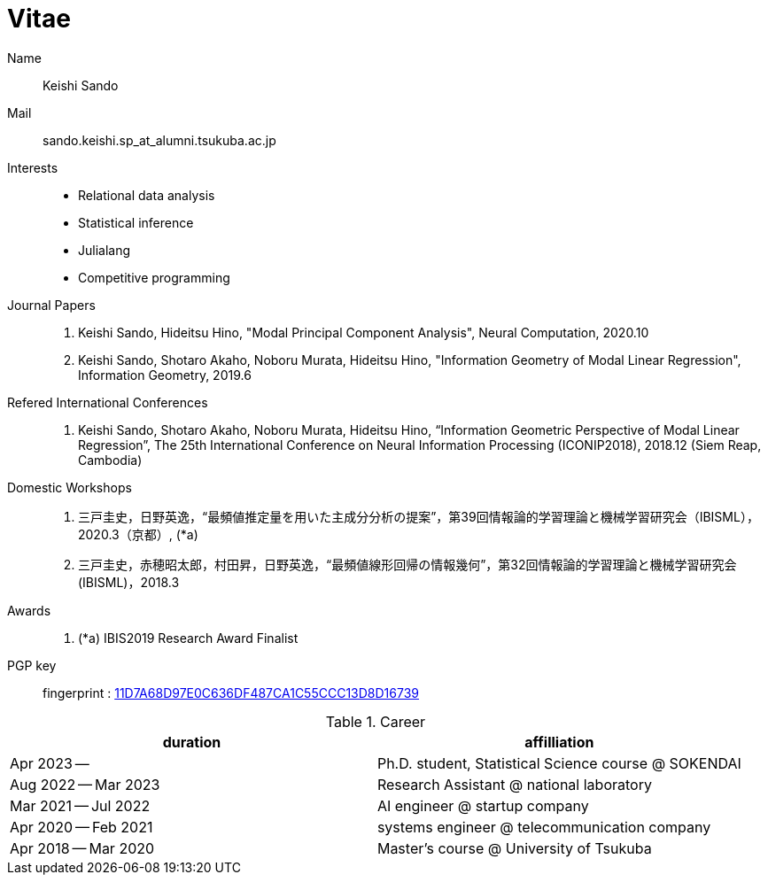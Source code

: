 = Vitae

Name::
    Keishi Sando
Mail::
    sando.keishi.sp_at_alumni.tsukuba.ac.jp
Interests::
    * Relational data analysis
    * Statistical inference
    * Julialang
    * Competitive programming
Journal Papers::
    1. Keishi Sando, Hideitsu Hino, "Modal Principal Component Analysis", Neural Computation, 2020.10
    2. Keishi Sando, Shotaro Akaho, Noboru Murata, Hideitsu Hino, "Information Geometry of Modal Linear Regression", Information Geometry, 2019.6
Refered International Conferences::
    1. Keishi Sando, Shotaro Akaho, Noboru Murata, Hideitsu Hino, “Information Geometric Perspective of Modal Linear Regression”, The 25th International Conference on Neural Information Processing (ICONIP2018), 2018.12 (Siem Reap, Cambodia)
Domestic Workshops::
    1. 三戸圭史，日野英逸，“最頻値推定量を用いた主成分分析の提案”，第39回情報論的学習理論と機械学習研究会（IBISML），2020.3（京都）, (*a)
    1. 三戸圭史，赤穂昭太郎，村田昇，日野英逸，“最頻値線形回帰の情報幾何”，第32回情報論的学習理論と機械学習研究会 (IBISML)，2018.3
Awards::
    1. (*a) IBIS2019 Research Award Finalist
PGP key::
    fingerprint : link:https://keybase.io/keishis[11D7A68D97E0C636DF487CA1C55CCC13D8D16739]

[frame=ends,grid=none]
.Career
|===
| duration | affilliation

| Apr 2023 --
| Ph.D. student, Statistical Science course @ SOKENDAI

| Aug 2022 -- Mar 2023
| Research Assistant @ national laboratory

| Mar 2021 -- Jul 2022
| AI engineer @ startup company

| Apr 2020 -- Feb 2021
| systems engineer @ telecommunication company

| Apr 2018 -- Mar 2020
| Master's course @ University of Tsukuba
|===